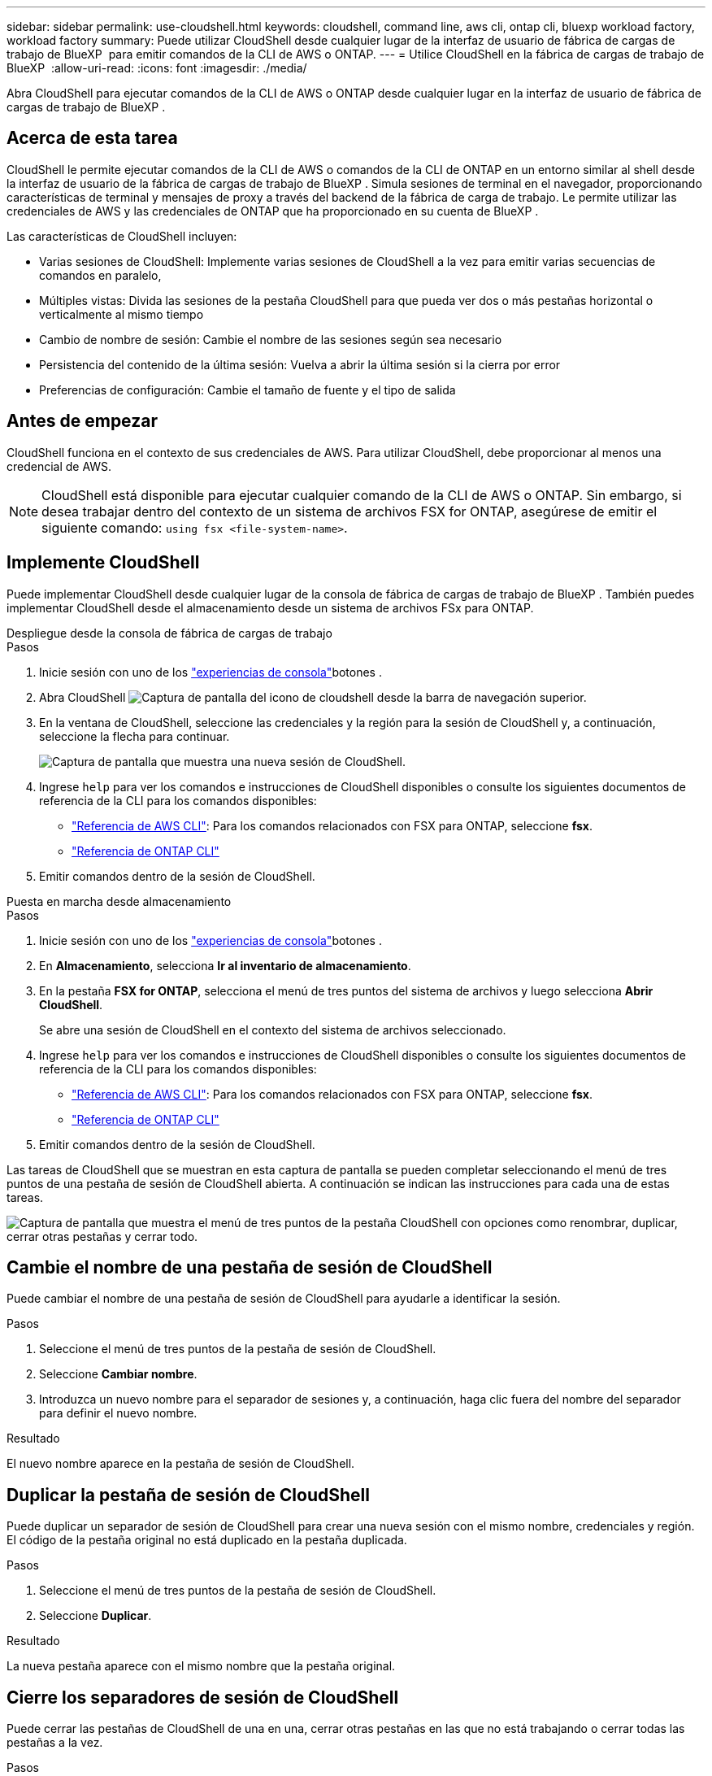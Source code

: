 ---
sidebar: sidebar 
permalink: use-cloudshell.html 
keywords: cloudshell, command line, aws cli, ontap cli, bluexp workload factory, workload factory 
summary: Puede utilizar CloudShell desde cualquier lugar de la interfaz de usuario de fábrica de cargas de trabajo de BlueXP  para emitir comandos de la CLI de AWS o ONTAP. 
---
= Utilice CloudShell en la fábrica de cargas de trabajo de BlueXP 
:allow-uri-read: 
:icons: font
:imagesdir: ./media/


[role="lead"]
Abra CloudShell para ejecutar comandos de la CLI de AWS o ONTAP desde cualquier lugar en la interfaz de usuario de fábrica de cargas de trabajo de BlueXP .



== Acerca de esta tarea

CloudShell le permite ejecutar comandos de la CLI de AWS o comandos de la CLI de ONTAP en un entorno similar al shell desde la interfaz de usuario de la fábrica de cargas de trabajo de BlueXP . Simula sesiones de terminal en el navegador, proporcionando características de terminal y mensajes de proxy a través del backend de la fábrica de carga de trabajo. Le permite utilizar las credenciales de AWS y las credenciales de ONTAP que ha proporcionado en su cuenta de BlueXP .

Las características de CloudShell incluyen:

* Varias sesiones de CloudShell: Implemente varias sesiones de CloudShell a la vez para emitir varias secuencias de comandos en paralelo,
* Múltiples vistas: Divida las sesiones de la pestaña CloudShell para que pueda ver dos o más pestañas horizontal o verticalmente al mismo tiempo
* Cambio de nombre de sesión: Cambie el nombre de las sesiones según sea necesario
* Persistencia del contenido de la última sesión: Vuelva a abrir la última sesión si la cierra por error
* Preferencias de configuración: Cambie el tamaño de fuente y el tipo de salida




== Antes de empezar

CloudShell funciona en el contexto de sus credenciales de AWS. Para utilizar CloudShell, debe proporcionar al menos una credencial de AWS.


NOTE: CloudShell está disponible para ejecutar cualquier comando de la CLI de AWS o ONTAP. Sin embargo, si desea trabajar dentro del contexto de un sistema de archivos FSX for ONTAP, asegúrese de emitir el siguiente comando: `using fsx <file-system-name>`.



== Implemente CloudShell

Puede implementar CloudShell desde cualquier lugar de la consola de fábrica de cargas de trabajo de BlueXP . También puedes implementar CloudShell desde el almacenamiento desde un sistema de archivos FSx para ONTAP.

[role="tabbed-block"]
====
.Despliegue desde la consola de fábrica de cargas de trabajo
--
.Pasos
. Inicie sesión con uno de los link:https://docs.netapp.com/us-en/workload-setup-admin/console-experiences.html["experiencias de consola"^]botones .
. Abra CloudShell image:cloudshell-icon.png["Captura de pantalla del icono de cloudshell"] desde la barra de navegación superior.
. En la ventana de CloudShell, seleccione las credenciales y la región para la sesión de CloudShell y, a continuación, seleccione la flecha para continuar.
+
image:screenshot-deploy-cloudshell-session.png["Captura de pantalla que muestra una nueva sesión de CloudShell."]

. Ingrese `help` para ver los comandos e instrucciones de CloudShell disponibles o consulte los siguientes documentos de referencia de la CLI para los comandos disponibles:
+
** link:https://docs.aws.amazon.com/cli/latest/reference/["Referencia de AWS CLI"^]: Para los comandos relacionados con FSX para ONTAP, seleccione *fsx*.
** link:https://docs.netapp.com/us-en/ontap-cli/["Referencia de ONTAP CLI"^]


. Emitir comandos dentro de la sesión de CloudShell.


--
.Puesta en marcha desde almacenamiento
--
.Pasos
. Inicie sesión con uno de los link:https://docs.netapp.com/us-en/workload-setup-admin/console-experiences.html["experiencias de consola"^]botones .
. En *Almacenamiento*, selecciona *Ir al inventario de almacenamiento*.
. En la pestaña *FSX for ONTAP*, selecciona el menú de tres puntos del sistema de archivos y luego selecciona *Abrir CloudShell*.
+
Se abre una sesión de CloudShell en el contexto del sistema de archivos seleccionado.

. Ingrese `help` para ver los comandos e instrucciones de CloudShell disponibles o consulte los siguientes documentos de referencia de la CLI para los comandos disponibles:
+
** link:https://docs.aws.amazon.com/cli/latest/reference/["Referencia de AWS CLI"^]: Para los comandos relacionados con FSX para ONTAP, seleccione *fsx*.
** link:https://docs.netapp.com/us-en/ontap-cli/["Referencia de ONTAP CLI"^]


. Emitir comandos dentro de la sesión de CloudShell.


--
====
Las tareas de CloudShell que se muestran en esta captura de pantalla se pueden completar seleccionando el menú de tres puntos de una pestaña de sesión de CloudShell abierta. A continuación se indican las instrucciones para cada una de estas tareas.

image:screenshot-cloudshell-tab-menu.png["Captura de pantalla que muestra el menú de tres puntos de la pestaña CloudShell con opciones como renombrar, duplicar, cerrar otras pestañas y cerrar todo."]



== Cambie el nombre de una pestaña de sesión de CloudShell

Puede cambiar el nombre de una pestaña de sesión de CloudShell para ayudarle a identificar la sesión.

.Pasos
. Seleccione el menú de tres puntos de la pestaña de sesión de CloudShell.
. Seleccione *Cambiar nombre*.
. Introduzca un nuevo nombre para el separador de sesiones y, a continuación, haga clic fuera del nombre del separador para definir el nuevo nombre.


.Resultado
El nuevo nombre aparece en la pestaña de sesión de CloudShell.



== Duplicar la pestaña de sesión de CloudShell

Puede duplicar un separador de sesión de CloudShell para crear una nueva sesión con el mismo nombre, credenciales y región. El código de la pestaña original no está duplicado en la pestaña duplicada.

.Pasos
. Seleccione el menú de tres puntos de la pestaña de sesión de CloudShell.
. Seleccione *Duplicar*.


.Resultado
La nueva pestaña aparece con el mismo nombre que la pestaña original.



== Cierre los separadores de sesión de CloudShell

Puede cerrar las pestañas de CloudShell de una en una, cerrar otras pestañas en las que no está trabajando o cerrar todas las pestañas a la vez.

.Pasos
. Seleccione el menú de tres puntos de la pestaña de sesión de CloudShell.
. Seleccione una de las siguientes opciones:
+
** Seleccione “X” en la ventana de la pestaña CloudShell para cerrar una pestaña a la vez.
** Selecciona *Cerrar otras pestañas* para cerrar todas las demás pestañas que estén abiertas excepto la que estés trabajando.
** Seleccione *Cerrar todas las pestañas* para cerrar todas las pestañas.




.Resultado
Se cierran los separadores de sesión de CloudShell seleccionados.



== Dividir las pestañas de sesión de CloudShell

Puede dividir las pestañas de sesión de CloudShell para ver dos o más pestañas al mismo tiempo.

.Paso
Arrastre y suelte las pestañas de sesión de CloudShell en la parte superior, inferior, izquierda o derecha de la ventana de CloudShell para dividir la vista.

image:screenshot-cloudshell-split-view.png["Captura de pantalla que muestra dos pestañas de CloudShell divididas horizontalmente. Las pestañas aparecen una al lado de otra."]



== Vuelva a abrir su última sesión de CloudShell

Si por accidente cierras tu sesión de CloudShell, puedes volver a abrirla.

.Paso
Seleccione el icono de CloudShell en la barra de navegación superior.

image:screenshot-select-cloudshell-icon.png["Captura de pantalla que muestra el icono de CloudShell en la barra de navegación superior."]

.Resultado
Se abren las últimas sesiones de CloudShell.



== Actualizar la configuración de una sesión de CloudShell

Puede actualizar la configuración del tipo de fuente y de salida para las sesiones de CloudShell.

.Pasos
. Despliegue una sesión de CloudShell.
. En la pestaña CloudShell, seleccione el icono de configuración.
+
Se mostrará el cuadro de diálogo de configuración.

. Actualice el tamaño de fuente y el tipo de salida según sea necesario.
+

NOTE: La salida enriquecida se aplica a los objetos JSON y al formato de tabla. El resto de la salida aparece como texto sin formato.

. Seleccione *aplicar*.


.Resultado
La configuración de CloudShell se actualiza.
